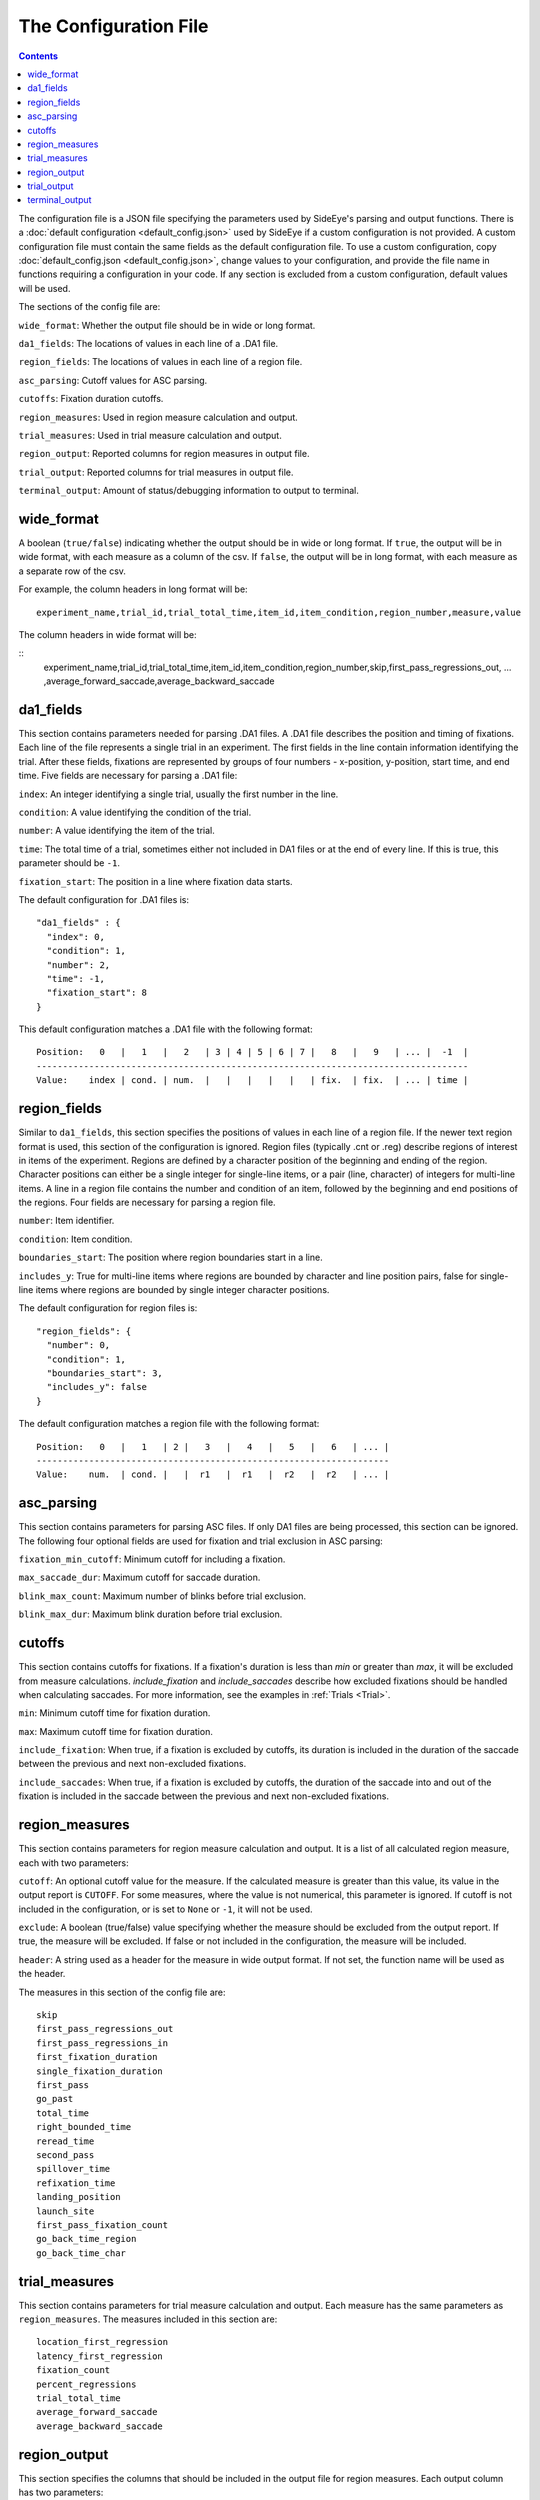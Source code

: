 The Configuration File
======================

.. contents::

The configuration file is a JSON file specifying the parameters used by SideEye's parsing and output functions. There is a :doc:`default configuration <default_config.json>` used by SideEye if a custom configuration is not provided.
A custom configuration file must contain the same fields as the default configuration file. To use a custom configuration, copy :doc:`default_config.json <default_config.json>`, change values to your configuration, and provide the file name in functions requiring a configuration in your code. If any section is excluded from a custom configuration, default values will be used.

The sections of the config file are:

``wide_format``: Whether the output file should be in wide or long format.

``da1_fields``: The locations of values in each line of a .DA1 file.

``region_fields``: The locations of values in each line of a region file.

``asc_parsing``: Cutoff values for ASC parsing.

``cutoffs``: Fixation duration cutoffs.

``region_measures``: Used in region measure calculation and output.

``trial_measures``: Used in trial measure calculation and output.

``region_output``: Reported columns for region measures in output file.

``trial_output``: Reported columns for trial measures in output file.

``terminal_output``: Amount of status/debugging information to output to terminal.

wide_format
~~~~~~~~~~~

A boolean (``true/false``) indicating whether the output should be in wide or long format. If ``true``, the output will be in wide format, with each measure as a column of the csv. If ``false``, the output will be in long format, with each measure as a separate row of the csv.

For example, the column headers in long format will be:

::

  experiment_name,trial_id,trial_total_time,item_id,item_condition,region_number,measure,value

The column headers in wide format will be:

::
  experiment_name,trial_id,trial_total_time,item_id,item_condition,region_number,skip,first_pass_regressions_out, ... ,average_forward_saccade,average_backward_saccade

da1_fields
~~~~~~~~~~

This section contains parameters needed for parsing .DA1 files. A .DA1 file describes the position and timing of fixations. Each line of the file represents a single trial in an experiment. The first fields in the line contain information identifying the trial. After these fields, fixations are represented by groups of four numbers - x-position, y-position, start time, and end time. Five fields are necessary for parsing a .DA1 file:

``index``: An integer identifying a single trial, usually the first number in the line.

``condition``: A value identifying the condition of the trial.

``number``: A value identifying the item of the trial.

``time``: The total time of a trial, sometimes either not included in DA1 files or at the end of every line. If this is true, this parameter should be ``-1``.

``fixation_start``: The position in a line where fixation data starts.

The default configuration for .DA1 files is:

::

  "da1_fields" : {
    "index": 0,
    "condition": 1,
    "number": 2,
    "time": -1,
    "fixation_start": 8
  }

This default configuration matches a .DA1 file with the following format:

::

  Position:   0   |   1   |   2   | 3 | 4 | 5 | 6 | 7 |   8   |   9   | ... |  -1  |
  ----------------------------------------------------------------------------------
  Value:    index | cond. | num.  |   |   |   |   |   | fix.  | fix.  | ... | time |

region_fields
~~~~~~~~~~~~~

Similar to ``da1_fields``, this section specifies the positions of values in each line of a region file. If the newer text region format is used, this section of the configuration is ignored. Region files (typically .cnt or .reg) describe regions of interest in items of the experiment. Regions are defined by a character position of the beginning and ending of the region. Character positions can either be a single integer for single-line items, or a pair (line, character) of integers for multi-line items. A line in a region file contains the number and condition of an item, followed by the beginning and end positions of the regions. Four fields are necessary for parsing a region file.

``number``: Item identifier.

``condition``: Item condition.

``boundaries_start``: The position where region boundaries start in a line.

``includes_y``: True for multi-line items where regions are bounded by character and line position pairs, false for single-line items where regions are bounded by single integer character positions.

The default configuration for region files is:

::

  "region_fields": {
    "number": 0,
    "condition": 1,
    "boundaries_start": 3,
    "includes_y": false
  }

The default configuration matches a region file with the following format:

::

  Position:   0   |   1   | 2 |   3   |   4   |   5   |   6   | ... |
  -------------------------------------------------------------------
  Value:    num.  | cond. |   |  r1   |  r1   |  r2   |  r2   | ... |

asc_parsing
~~~~~~~~~~~

This section contains parameters for parsing ASC files. If only DA1 files are being processed, this section can be ignored. The following four optional fields are used for fixation and trial exclusion in ASC parsing:

``fixation_min_cutoff``: Minimum cutoff for including a fixation.

``max_saccade_dur``: Maximum cutoff for saccade duration.

``blink_max_count``: Maximum number of blinks before trial exclusion.

``blink_max_dur``: Maximum blink duration before trial exclusion.


cutoffs
~~~~~~~

This section contains cutoffs for fixations. If a fixation's duration is less than `min` or greater than `max`, it will be excluded from measure calculations. `include_fixation` and `include_saccades` describe how excluded fixations should be handled when calculating saccades. For more information, see the examples in :ref:`Trials <Trial>`.

``min``: Minimum cutoff time for fixation duration.

``max``: Maximum cutoff time for fixation duration.

``include_fixation``: When true, if a fixation is excluded by cutoffs, its duration is included in the duration of the saccade between the previous and next non-excluded fixations.

``include_saccades``: When true, if a fixation is excluded by cutoffs, the duration of the saccade into and out of the fixation is included in the saccade between the previous and next non-excluded fixations.

region_measures
~~~~~~~~~~~~~~~

This section contains parameters for region measure calculation and output. It is a list of all calculated region measure, each with two parameters:

``cutoff``: An optional cutoff value for the measure. If the calculated measure is greater than this value, its value in the output report is ``CUTOFF``. For some measures, where the value is not numerical, this parameter is ignored. If cutoff is not included in the configuration, or is set to ``None`` or ``-1``, it will not be used.

``exclude``: A boolean (true/false) value specifying whether the measure should be excluded from the output report. If true, the measure will be excluded. If false or not included in the configuration, the measure will be included.

``header``: A string used as a header for the measure in wide output format. If not set, the function name will be used as the header.

The measures in this section of the config file are:

::

  skip
  first_pass_regressions_out
  first_pass_regressions_in
  first_fixation_duration
  single_fixation_duration
  first_pass
  go_past
  total_time
  right_bounded_time
  reread_time
  second_pass
  spillover_time
  refixation_time
  landing_position
  launch_site
  first_pass_fixation_count
  go_back_time_region
  go_back_time_char

trial_measures
~~~~~~~~~~~~~~

This section contains parameters for trial measure calculation and output. Each measure has the same parameters as ``region_measures``. The measures included in this section are:

::

  location_first_regression
  latency_first_regression
  fixation_count
  percent_regressions
  trial_total_time
  average_forward_saccade
  average_backward_saccade

region_output
~~~~~~~~~~~~~

This section specifies the columns that should be included in the output file for region measures. Each output column has two parameters:

``exclude``: A boolean (true/false) value specifying whether the column should be excluded from the output report. If true, the column will be excluded. If false or not included in the configuration, the column will be included.

``header``: A title for the header of the column. If not specified, the default name will be used.

Columns included in this section are:

``experiment_name``: Name of experiment.

``filename``: Filename of DA1 file.

``date``: Date of DA1 file if specified, or date file was parsed if not.

``trial_id``: Trial identifier.

``trial_total_time``: Total time of trial.

``item_id``: Item identifier.

``item_condition``: Condition of item.

``region_label``: Label for region.

``region_number``: Region number (beginning with 0).

``region_text``: Text included in region, if specified.

``region_start``: Character location of beginning of region.

``region_end``: Character location of end of region.

trial_output
~~~~~~~~~~~~

This section specifies the columns that should be included in the output file for trial measures. Each column has the same parameters as ``region_output``. The columns are the same, but with columns beginning with ``region_`` excluded.

terminal_output
~~~~~~~~~~~~~~~

A number specifying the level of detail in terminal output. This option is useful for debugging, for example, finding out if an error is being caused by a specific input file, or by calculating a specific measure.

``0``: Errors only.

``1``: File-level information (which file is currently being parsed).

``2``: Item and trial-level parsing information.

``3``: Measure-level calculation information.

``4``: Trial-level calculation information.

``5``: All output information.
